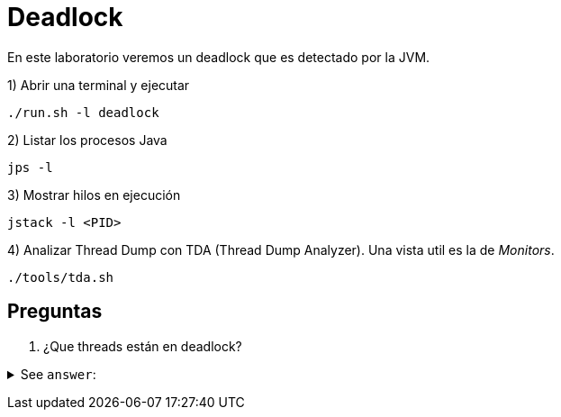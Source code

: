 = Deadlock

En este laboratorio veremos un deadlock que es detectado por la JVM.

1) Abrir una terminal y ejecutar

[source,bash]
----
./run.sh -l deadlock
----

2) Listar los procesos Java

[source,bash]
----
jps -l
----

3) Mostrar hilos en ejecución

[source,bash]
----
jstack -l <PID>
----

4) Analizar Thread Dump con TDA (Thread Dump Analyzer). Una vista util es la de _Monitors_.

[source,bash]
----
./tools/tda.sh
----

== Preguntas

1. ¿Que threads están en deadlock?

+++ <details><summary> +++
See `answer`:
+++ </summary><div> +++
----
TransferTask-1 y TransferTask-2
----
+++ </div></details> +++